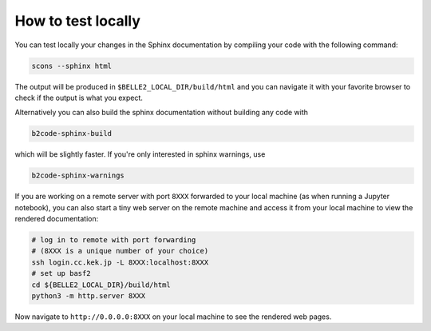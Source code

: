 How to test locally
-------------------

You can test locally your changes in the Sphinx documentation by compiling your
code with the following command:

.. code:: bash

    scons --sphinx html

The output will be produced in ``$BELLE2_LOCAL_DIR/build/html`` and you can
navigate it with your favorite browser to check if the output is what you
expect.

Alternatively you can also build the sphinx documentation without building any
code with

.. code:: bash

    b2code-sphinx-build

which will be slightly faster. If you're only interested in sphinx warnings,
use

.. code:: bash

    b2code-sphinx-warnings

If you are working on a remote server with port ``8XXX`` forwarded to your local
machine (as when running a Jupyter notebook), you can also start a tiny web server on
the remote machine and access it from your local machine to view the rendered
documentation:

.. code:: bash

    # log in to remote with port forwarding
    # (8XXX is a unique number of your choice)
    ssh login.cc.kek.jp -L 8XXX:localhost:8XXX
    # set up basf2
    cd ${BELLE2_LOCAL_DIR}/build/html
    python3 -m http.server 8XXX

Now navigate to ``http://0.0.0.0:8XXX`` on your local machine to see the rendered
web pages.
